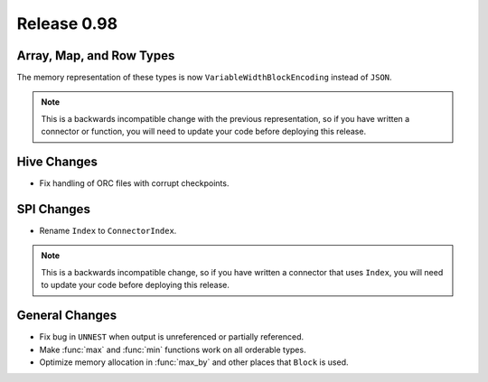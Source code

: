 ============
Release 0.98
============

Array, Map, and Row Types
-------------------------

The memory representation of these types is now ``VariableWidthBlockEncoding``
instead of ``JSON``.

.. note::
    This is a backwards incompatible change with the previous representation,
    so if you have written a connector or function, you will need to update
    your code before deploying this release.

Hive Changes
------------

* Fix handling of ORC files with corrupt checkpoints.

SPI Changes
-----------

* Rename ``Index`` to ``ConnectorIndex``.

.. note::
    This is a backwards incompatible change, so if you have written a connector
    that uses ``Index``, you will need to update your code before deploying this release.

General Changes
---------------

* Fix bug in ``UNNEST`` when output is unreferenced or partially referenced.
* Make :func:`max` and :func:`min` functions work on all orderable types.
* Optimize memory allocation in :func:`max_by` and other places that ``Block`` is used.
